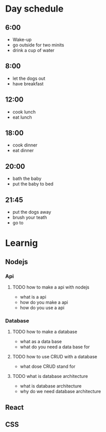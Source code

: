 * Day schedule
** *6:00*
   - Wake-up
   - go outside for two minits
   - drink a cup of water
** 8:00
   - let the dogs out
   - have breakfast
** 12:00
   - cook lunch
   - eat lunch
** 18:00
   - cook dinner
   - eat dinner
** 20:00
   - bath the baby
   - put the baby to bed
** 21:45
  - put the dogs away
  - brush your teath
  - go to 
  
* Learnig
** Nodejs
*** Api
**** TODO how to make a api with nodejs
     - what is a api
     - how do you make a api
     - how do you use a api
*** Database
**** TODO how to make a database
     - what as a data base
     - what do you need a data base for
**** TODO how to use CRUD with a database
     - what dose CRUD stand for
**** TODO what is database architecture
     - what is database architecture
     - why do we need database architecture
** React
** CSS

